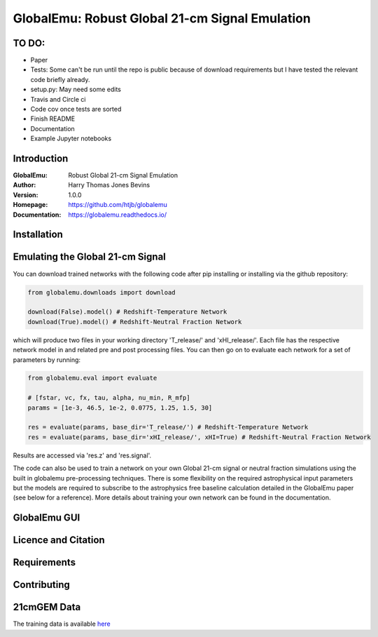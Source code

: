 ===============================================
GlobalEmu: Robust Global 21-cm Signal Emulation
===============================================

TO DO:
------

* Paper
* Tests: Some can't be run until the repo is public because of download
  requirements but I have tested the relevant code briefly already.
* setup.py: May need some edits
* Travis and Circle ci
* Code cov once tests are sorted
* Finish README
* Documentation
* Example Jupyter notebooks

Introduction
------------

:GlobalEmu: Robust Global 21-cm Signal Emulation
:Author: Harry Thomas Jones Bevins
:Version: 1.0.0
:Homepage: https://github.com/htjb/globalemu
:Documentation: https://globalemu.readthedocs.io/

Installation
------------

Emulating the Global 21-cm Signal
---------------------------------

You can download trained networks with the following code after pip installing
or installing via the github repository:

.. code::

  from globalemu.downloads import download

  download(False).model() # Redshift-Temperature Network
  download(True).model() # Redshift-Neutral Fraction Network

which will produce two files in your working directory 'T_release/' and
'xHI_release/'. Each file has the respective network model in and related
pre and post processing files. You can then go on to evaluate each network for
a set of parameters by running:

.. code::

  from globalemu.eval import evaluate

  # [fstar, vc, fx, tau, alpha, nu_min, R_mfp]
  params = [1e-3, 46.5, 1e-2, 0.0775, 1.25, 1.5, 30]

  res = evaluate(params, base_dir='T_release/') # Redshift-Temperature Network
  res = evaluate(params, base_dir='xHI_release/', xHI=True) # Redshift-Neutral Fraction Network

Results are accessed via 'res.z' and 'res.signal'.

The code can also be used to train a network on your own Global 21-cm signal
or neutral fraction simulations using the built in globalemu pre-processing
techniques. There is some flexibility on the required astrophysical input
parameters but the models are required to subscribe to the astrophysics free
baseline calculation detailed in the GlobalEmu paper (see below for a reference).
More details about training your own network can be found in the documentation.


GlobalEmu GUI
-------------

Licence and Citation
--------------------

Requirements
------------

Contributing
------------

21cmGEM Data
------------

The training data is available `here <https://people.ast.cam.ac.uk/~afialkov/>`__

